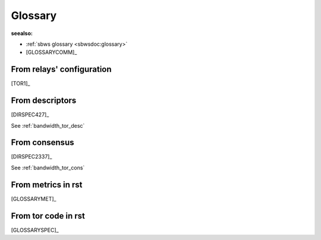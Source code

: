 .. _glossary:

Glossary
=========

:seealso:

- :ref:`sbws glossary <sbwsdoc:glossary>`
- [GLOSSARYCOMM]_

From relays' configuration
----------------------------

[TOR1]_

.. glossary::

  BandwidthRate:
    A token bucket limits the average incoming/outgoing bandwidth (default 1GB)

  BandwidthBurst:
    Limit the maximum token bucket size (also known as the burst) in each direction (default: 1GB)

  MaxAdvertisedBandwidth:
    will not advertise more than this amount of bandwidth for our BandwidthRate
    Server operators who want to reduce the number of clients who ask:
    to build circuits through them (since this is proportional to advertised bandwidth rate) can thus reduce the CPU demands on their server without impacting
    network performance.

  RelayBandwidthRate:
    ...

  RelayBandwidthBurst:
    ...

  PerConnBWRate:
    ...

  PerConnBWBurst:
    ...

From descriptors
-----------------

[DIRSPEC427]_

.. glossary::

  average bandwidth:
    bw that the relay is willing to sustain over long periods

    ::

        bandwidth-avg = min(RelayBandwidthRate, BandwidthRate, MaxAdvertisedBandwidth)

  burst bandwidth:
    bw that the relay is willing to sustain in very short intervals

    ::

        bandwidth-burst = min(RelayBandwidthBust, BandwidthBurst)

  observed bandwidth:
    min(max bandwidth sustained output over any 10secs in the past day,
    another sustained input)


  advertised bandwidth:

    ::

      min(average bandwidth, observed bandwidth, 10MB/s)

See :ref:`bandwidth_tor_desc`

From consensus
--------------------

[DIRSPEC2337]_

.. glossary::

  Bandwidth:

    ::

        advertised bandwidth
        = min(average bandwidth, observed bandwidth, 10MB/s)) KB/s

  Measured:
    If 3 or more authorities provide a Measured= keyword for
    a router, the authorities produce a consensus containing a "w"
    Bandwidth= keyword equal to the median of the Measured= votes.

    ::

        Bandwidth = observed bandwidth * (stream bandwidth / stream mu)

See :ref:`bandwidth_tor_cons`

From metrics in rst
----------------------
[GLOSSARYMET]_

.. glossary::

  advertised bandwidth:
    the volume of traffic, both incoming and outgoing, that a relay is willing to sustain, as configured by the operator and claimed to be observed from recent data transfers.

  bandwidth history:
    the volume of incoming and/or outgoing traffic that a relay claims to have handled on behalf of clients.

  bridge:
    a relay whose existence is non-public and which can therefore provide access for blocked clients, often in combination with pluggable transports, which registers itself with the bridge authority.

  bridge authority:
    a special-purpose relay that maintains a list of bridges as input for external bridge distribution mechanisms (for example, BridgeDB).

  circuit:
    a path through the Tor network built by clients starting with a bridge or relay and optionally continued by additional relays to hide the source of the circuit.

  client:
    a node in the Tor network, typically running on behalf of one user, that routes application connections over a series of relays.

  consensus:
    a single document compiled and voted on by the directory authorities once per hour, ensuring that all clients have the same information about the relays that make up the Tor network.

  consensus weight:
    a value assigned to a relay that is based on bandwidth observed by the relay and bandwidth measured by the directory authorities, included in the hourly published consensus, and used by clients to select relays for their circuits.

  directory authority:
    a special-purpose relay that maintains a list of currently-running relays and periodically publishes a consensus together with the other directory authorities.

  directory mirror:
    a relay that provides a recent copy of directory information to clients, in order to reduce the load on directory authorities.

  onion service:
    a service (for example, a website or instant-messaging server) that is only accessible via the Tor network.

  pluggable transport:
    an alternative transport protocol provided by bridges and used by clients to circumvent transport-level blockings (for example, by ISPs or governments).

  relay:
    a publicly-listed node in the Tor network that forwards traffic on behalf of clients, and that registers itself with the directory authorities.

  relay flag:
    a special (dis-)qualification of relays for circuit positions (for example, "Guard", "Exit", "BadExit"), circuit properties (for example, "Fast", "Stable"), or roles (for example, "Authority", "HSDir"), as assigned by the directory authorities and further defined in the directory protocol specification.

From tor code in rst
---------------------

[GLOSSARYSPEC]_

.. glossary::

  ORPort
    Onion Router Port

  DirPort
    Directory Port

  Relays,
    aka OR (onion router)

  Exit relay:
    The final hop in an exit circuit before traffic leaves
    the Tor network to connect to external servers.

  Non-exit relay:
    Relays that send and receive traffic only to
    other Tor relays and Tor clients.

  Entry relay:
    The first hop in a Tor circuit. Can be either a guard
    relay or a bridge, depending on the client's configuration.

  Guard relay:
    A relay that a client uses as its entry for a longer
    period of time.  Guard relays are rotated more slowly to prevent
    attacks that can come from being exposed to too many guards.

  Bridge:
    A relay intentionally not listed in the public Tor
    consensus, with the purpose of circumventing entities (such as
    governments or ISPs) seeking to block clients from using Tor.
    Currently, bridges are used only as entry relays.

  Directory cache:
    A relay that downloads cached directory information
    from the directory authorities and serves it to clients on demand.
    Any relay will act as a directory cache, if its bandwidth is high enough.

  Rendezvous point:
    A relay connecting a client to a hidden service.
    Each party builds a three-hop circuit, meeting at the
    rendezvous point.

  Directory Authority:
    Nine total in the Tor network, operated by
    trusted individuals. Directory authorities define and serve the
    consensus document, defining the "state of the network." This document
    contains a "router status" section for every relay currently
    in the network. Directory authorities also serve router descriptors,
    extra info documents, microdescriptors, and the microdescriptor consensus.

  Bridge Authority:
    One total. Similar in responsibility to directory
    authorities, but for bridges.

  Fallback directory mirror:
    One of a list of directory caches distributed
    with the Tor software. (When a client first connects to the network, and
    has no directory information, it asks a fallback directory. From then on,
    the client can ask any directory cache that's listed in the directory
    information it has.)

  Hidden Service:
   A hidden service is a server that will only accept incoming
   connections via the hidden service protocol. Connection
   initiators will not be able to learn the IP address of the hidden
   service, allowing the hidden service to receive incoming connections,
   serve content, etc, while preserving its location anonymity.

  Circuit:
   An established path through the network, where cryptographic keys
   are negotiated using the ntor protocol or TAP (Tor Authentication
   Protocol (deprecated)) with each hop. Circuits can differ in length
   depending on their purpose. See also Leaky Pipe Topology.

  Exit Circuit:
    A circuit which connects clients to destinations
    outside the Tor network. For example, if a client wanted to visit
    duckduckgo.com, this connection would require an exit circuit.

  Internal Circuit:
    A circuit whose traffic never leaves the Tor
    network. For example, a client could connect to a hidden service via
    an internal circuit.

  Consensus:
     The state of the Tor network, published every hour,
     decided by a vote from the network's directory authorities. Clients
     fetch the consensus from directory authorities, fallback
     directories, or directory caches.

   Descriptor:
    Each descriptor represents information about one
    relay in the Tor network. The descriptor includes the relay's IP
    address, public keys, and other data. Relays send
    descriptors to directory authorities, who vote and publish a
    summary of them in the network consensus.

  Link handshake
      The link handshake establishes the TLS connection over which two
      Tor participants will send Tor cells.  This handshake also
      authenticates the participants to each other, possibly using Tor
      cells.

  Circuit handshake
    Circuit handshakes establish the hop-by-hop onion encryption
    that clients use to tunnel their application traffic.  The
    client does a pairwise key establishment handshake with each
    individual relay in the circuit.  For every hop except the
    first, these handshakes tunnel through existing hops in the
    circuit.  Each cell type in this protocol also has a newer
    version (with a "2" suffix), e.g., CREATE2.

  CREATE cell:
    First part of a handshake, sent by the initiator.

  CREATED cell:
    Second part of a handshake, sent by the responder.

  EXTEND cell:
    (also known as a RELAY_EXTEND cell) First part of a
    handshake, tunneled through an existing circuit.  The last relay
    in the circuit so far will decrypt this cell and send the
    payload in a CREATED cell to the chosen next hop relay.

  EXTENDED cell:
    (also known as a RELAY_EXTENDED cell) Second part
    of a handshake, tunneled through an existing circuit.  The last
    relay in the circuit so far receives the CREATED cell from the
    new last hop relay and encrypts the payload in an EXTENDED cell
    to tunnel back to the client.

  Onion skin:
    A CREATE/CREATE2 or EXTEND/EXTEND2 payload that
    contains the first part of the TAP or ntor key establishment
    handshake.

  Leaky Pipe Topology:
    The ability for the origin of a circuit to address
    relay cells to be addressed to any hop in the path of a circuit. In Tor,
    the destination hop is determined by using the 'recognized' field of relay
    cells.

  Stream:
    A single application-level connection or request, multiplexed over
    a Tor circuit.  A 'Stream' can currently carry the contents of a TCP
    connection, a DNS request, or a Tor directory request.

  Channel:
    A pairwise connection between two Tor relays, or between a
    client and a relay. Circuits are multiplexed over Channels. All
    channels are currently implemented as TLS connections.

